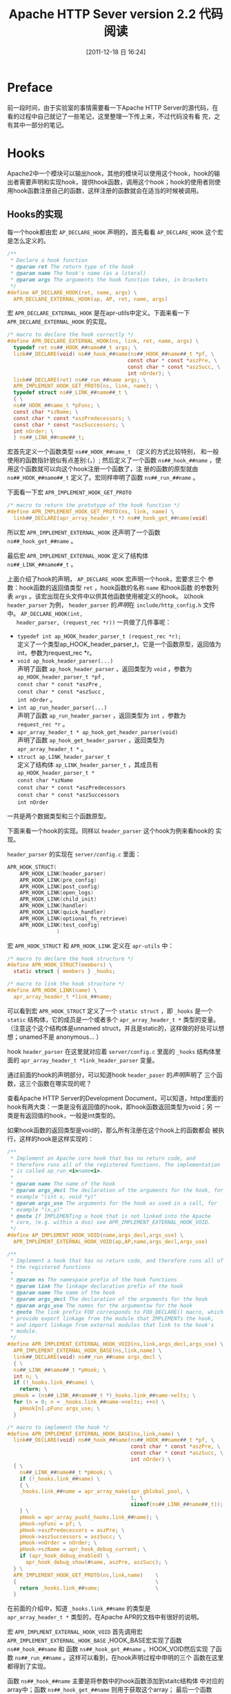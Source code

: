#+POSTID: 19
#+DATE: [2011-12-18 日 16:24]
#+OPTIONS: toc:t num:t todo:nil pri:nil tags:nil ^:nil TeX:nil
#+CATEGORY: opensource
#+TAGS: apache
#+DESCRIPTION:
#+LATEX_CLASS: cn-article
#+TITLE: Apache HTTP Sever version 2.2 代码阅读

* Preface
  前一段时间，由于实验室的事情需要看一下Apache HTTP Server的源代码，在
  看的过程中自己就记了一些笔记，这里整理一下传上来，不过代码没有看
  完，之有其中一部分的笔记。

* Hooks
  Apache2中一个模块可以输出hook，其他的模块可以使用这个hook，hook的输
  出者需要声明和实现hook，提供hook函数，调用这个hook；hook的使用者则使
  用hook函数注册自己的函数，这样注册的函数就会在适当的时候被调用。

** Hooks的实现
   每一个hook都由宏 =AP_DECLARE_HOOK= 声明的，首先看看 =AP_DECLARE_HOOK=
   这个宏是怎么定义的。
   #+srcname: AP_DECLARE_HOOK
   #+begin_src c
     /**
      * Declare a hook function
      * @param ret The return type of the hook
      * @param name The hook's name (as a literal)
      * @param args The arguments the hook function takes, in brackets
      */
     #define AP_DECLARE_HOOK(ret, name, args) \
       APR_DECLARE_EXTERNAL_HOOK(ap, AP, ret, name, args)
   #+end_src

   宏 =APR_DECLARE_EXTERNAL_HOOK= 是在apr-utils中定义。下面来看一下
   =APR_DECLARE_EXTERNAL_HOOK= 的实现。
   #+srcname: APR_DECLARE_EXTERNAL_HOOK
   #+begin_src c
     /* macro to declare the hook correctly */
     #define APR_DECLARE_EXTERNAL_HOOK(ns, link, ret, name, args) \
       typedef ret ns##_HOOK_##name##_t args; \
       link##_DECLARE(void) ns##_hook_##name(ns##_HOOK_##name##_t *pf, \
                                            const char * const *aszPre, \
                                            const char * const *aszSucc, \
                                            int nOrder); \
       link##_DECLARE(ret) ns##_run_##name args; \
       APR_IMPLEMENT_HOOK_GET_PROTO(ns, link, name); \
       typedef struct ns##_LINK_##name##_t \
       { \
       ns##_HOOK_##name_t *pFunc; \
       const char *szName; \
       const char * const *aszPredecessors; \
       const char * const *aszSuccessors; \
       int nOrder; \
       } ns##_LINK_##name##_t;
   #+end_src

   宏首先定义一个函数类型 =ns##_HOOK_##name_t= （定义的方式比较特别，
   和一般使用的函数指针貌似有点差别:(，）; 然后定义了一个函数
   =ns##_hook_##name= ，使用这个函数就可以向这个hook注册一个函数了，注
   册的函数的原型就由 =ns##_HOOK_##name##_t= 定义了。宏同样申明了函数
   =ns##_run_##name= 。

   下面看一下宏 =APR_IMPLEMENT_HOOK_GET_PROTO=
   #+srcname: APR_IMPLEMENT_HOOK_GET
   #+begin_src c
     /* macro to return the prototype of the hook function */
     #define APR_IMPLEMENT_HOOK_GET_PROTO(ns, link, name) \
       link##_DECLARE(apr_array_header_t *) ns##_hook_get_##name(void)
   #+end_src

   所以宏 =APR_IMPLEMENT_EXTERNAL_HOOK= 还声明了一个函数 \\
   =ns##_hook_get_##name= 。

   最后宏 =APR_IMPLEMENT_EXTERNAL_HOOK= 定义了结构体 \\
   =ns##_LINK_##name##_t= 。

   上面介绍了hook的声明， =AP_DECLARE_HOOK= 宏声明一个hook，宏要求三个
   参数：hook函数的返回值类型 =ret= ，hook函数的名称 =name= 和hook函数
   的参数列表 =args= 。该宏出现在头文件中以供其他函数使用被定义的hook。
   以hook =header_parser= 为例， =header_parser= 的[[(header_parser)][声明]]在
   =include/http_config.h= 文件中。 =AP_DECLARE_HOOK(int,
   header_parser, (request_rec *r))= 一共做了几件事呢：
   #+ <<header_parser>>
   - =typedef int ap_HOOK_header_parser_t (request_rec *r);= \\
     定义了一个类型ap_HOOK_header_parser_t，它是一个函数原型，返回值为
     int，参数为request_rec *r。
   - =void ap_hook_header_parser(...)= \\
     声明了函数 =ap_hook_header_parser= ，返回类型为 =void= ，参数为 \\
     =ap_HOOK_header_parser_t *pf= , \\
     =const char * const *aszPre= , \\
     =const char * const *aszSucc= , \\
     =int nOrder= 。
   - =int ap_run_header_parser(...)= \\
     声明了函数 =ap_run_header_parser= ，返回类型为 =int= ，参数为 \\
     =request_rec *r= 。
   - =apr_array_header_t * ap_hook_get_header_parser(void)= \\
     声明了函数 =ap_hook_get_header_parser= ，返回类型为 \\
     =apr_array_header_t *= 。
   - =struct ap_LINK_header_parser_t= \\
     定义了结构体 =ap_LINK_header_parser_t= ，其成员有 \\
     =ap_HOOK_header_parser_t *= \\
     =const char *szName= \\
     =const char * const *aszPredecessors= \\
     =const char * const *aszSuccessors= \\
     =int nOrder=
   一共是两个数据类型和三个函数原型。

   下面来看一个hook的实现。同样以 =header_parser= 这个hook为例来看hook的
   实现。

   =header_parser= 的实现在 =server/config.c= 里面：
   #+srcname: header_parser_implement
   #+begin_src c
     APR_HOOK_STRUCT(
         APR_HOOK_LINK(header_parser)
         APR_HOOK_LINK(pre_config)
         APR_HOOK_LINK(post_config)
         APR_HOOK_LINK(open_logs)
         APR_HOOK_LINK(child_init)
         APR_HOOK_LINK(handler)
         APR_HOOK_LINK(quick_handler)
         APR_HOOK_LINK(optional_fn_retrieve)
         APR_HOOK_LINK(test_config)
                     )
   #+end_src
   
   宏 =APR_HOOK_STRUCT= 和 =APR_HOOK_LINK= 定义在 =apr-utils= 中：
   #+srcname: APR_HOOK_STRUCT
   #+begin_src c
     /* macro to declare the hook structure */
     #define APR_HOOK_STRUCT(members) \
       static struct { members } _hooks;
     
     /* macro to link the hook structure */
     #define APR_HOOK_LINK(name) \
       apr_array_header_t *link_##name;
   #+end_src
   
   可以看到宏 =APR_HOOK_STRUCT= 定义了一个 =static struct= ，即
   =_hooks= 是一个 =static= 结构体，它的成员是一个或者多个
   =apr_array_header_t *= 类型的变量。（注意这个这个结构体是unnamed
   struct，并且是static的，这样做的好处可以想想；unamed不是
   anonymous... ）

   hook  =header_parser= 在这里就对应着 =server/config.c= 里面的
   =_hooks= 结构体里面的 =apr_array_header_t *link_header_parser= 变量。

   通过前面的hook的声明部分，可以知道hook =header_paser= 的[[header_parser][声明]]声明了
   三个函数，这三个函数在哪实现的呢？

   查看Apache HTTP Server的Development Document，可以知道，httpd里面的
   hook有两大类：一类是没有返回值的hook，即hook函数返回类型为void；另
   一类是有返回值的hook，一般是int类型的。

   如果hook函数的返回类型是void的，那么所有注册在这个hook上的函数都会
   被执行，这样的hook是这样实现的：
   #+srcname: AP_IMPLEMENT_HOOK_VOID
   #+begin_src c
     /**
      * Implement an Apache core hook that has no return code, and
      * therefore runs all of the registered functions. The implementation
      * is called ap_run_<i>name<i>.
      *
      * @param name The name of the hook
      * @param args_decl The declaration of the arguments for the hook, for
      * example "(int x, void *y)"
      * @param args_use The arguments for the hook as used in a call, for
      * example "(x,y)"
      * @note If IMPLEMENTing a hook that is not linked into the Apache
      * core, (e.g. within a dso) see APR_IMPLEMENT_EXTERNAL_HOOK_VOID.
      */
     #define AP_IMPLEMENT_HOOK_VOID(name,args_decl,args_use) \
       APR_IMPLEMENT_EXTERNAL_HOOK_VOID(ap,AP,name,args_decl,args_use)
   #+end_src
   #+srcname: APR_IMPLEMENT_EXTERNAL_HOOK_VOID
   #+begin_src c
     /**
      * Implement a hook that has no return code, and therefore runs all of
      * the registered functions
      *
      * @param ns The namespace prefix of the hook functions
      * @param link The linkage declaration prefix of the hook
      * @param name The name of the hook
      * @param args_decl The declaration of the arguments for the hook
      * @param args_use The names for the argumentsw for the hook
      * @note The link prefix FOO corresponds to FOO_DECLARE() macro, which
      * provide export linkage from the module that IMPLEMENTs the hook,
      * and import linkage from external modules that link to the hook's
      * module.
      */
     #define APR_IMPLEMENT_EXTERNAL_HOOK_VOID(ns,link,args_decl,args_use) \
       APR_IMPLEMENT_EXTERNAL_HOOK_BASE(ns,link,name) \
       link##_DECLARE(void) ns##_run_##name args_decl \
       { \
       ns##_LINK_##name##_t *pHook; \
       int n; \
       if (!_hooks.link_##name) \
         return; \
       pHook = (ns##_LINK_##name##_t *)_hooks.link_##name->elts; \
       for (n = 0; n < _hooks.link_##name->nelts; ++n) \
         pHook[n].pFunc args_use; \
       }
   #+end_src
   #+srcname: APR_IMPLEMENT_EXTERNAL_HOOK_BASE
   #+begin_src c
     /* macro to implement the hook */
     #define APR_IMPLEMENT_EXTERNAL_HOOK_BASE(ns,link,name) \
       link##_DECLARE(void) ns##_hook_##name(ns##_HOOK_##name##_t *pf, \
                                             const char * const *aszPre, \
                                             const char * const *aszSucc, \
                                             int nOrder) \
       { \
         ns##_LINK_##name##_t *pHook; \
         if (!_hooks.link_##name) \
         { \
         _hooks.link_##name = apr_array_make(apr_gblobal_pool, \
                                             1, \
                                             sizeof(ns##_LINK_##name##_t)); \
         } \
         pHook = apr_array_push(_hooks.link_##name); \
         pHook->pFunc = pf; \
         pHook->aszPredecessors = aszPre; \
         pHook->aszSuccessors = aszSucc; \
         pHook->nOrder = nOrder; \
         pHook->szName = apr_hook_debug_current; \
         if (apr_hook_debug_enabled) \
           apr_hook_debug_show(#name, aszPre, aszSucc); \
       } \
       APR_IMPLEMENT_HOOK_GET_PROTO(ns,link,name)    \
       {                                             \
         return _hooks.link_##name;                  \
       }
   #+end_src

   在前面的介绍中，知道 =_hooks.link_##name= 的类型是 \\
   =apr_array_header_t *= 类型的，在Apache APR的文档中有很好的说明。

   宏 =APR_IMPLMENT_EXTERNAL_HOOK_VOID= 首先调用宏 \\
   =APR_IMPLEMENT_EXTERNAL_HOOK_BASE= ,HOOK_BASE宏实现了函数 \\
   =ns##_hook_##name= 和 函数 =ns##_hook_get_##name= 。HOOK_VOID然后实现
   了函数 =ns##_run_##name= 。这样可以看到，在hook声明过程中申明的三个
   函数在这里都得到了实现。

   函数 =ns##_hook_##name= 主要是将参数中的hook函数添加到staitc结构体
   中对应的array中；函数 =ns##_hook_get_##name= 则用于获取这个array；
   最后一个函数 =ns##_run_##name= 则会运行所有这个array中所有的hook函
   数。

   另外一类hook则是有返回值的，这样的hook又可以分为两类，一类是所有注
   册的hook函数都被执行，另一类则是运行部分注册的hook函数，在循环执行
   所有注册的hook函数的过程中，第一个不返回 =DECLINE= 的hook函数终止这
   个循环并记录其返回值，后面的hook函数则不会被执行，然后将返回值返回
   给hook的调用者，这样的hook的实现由宏 =AP_IMPLEMENT_HOOK_RUN_FIRST=
   完成：
   #+srcname: AP_IMPLEMENT_HOOK_RUN_FIRST
   #+begin_src c
     /**
      * Implement a hook that runs until a function returns something other
      * than decline. If all functions return decline, the hook runner
      * returns decline. The implemention is called ap_run_<i>name</i>.
      *
      * @param ret The return type of the hook (and the hook runner)
      * @param name The name of the hook
      * @param args_decl The declaration of the arguments for the hook, for
      * example "(int x, void *y)"
      * @param args_use The arguments for the hook as used in a call for
      * example "(x,y)"
      * @param decline The "decline" return value
      * @return decline or an error.
      * @note If Implementing a hook that is not linked into the Apache
      * core (e.g. within a dso) see APR_IMPLEMENT_EXTERNAL_HOOK_RUN_FIRST.
      */
     #define AP_IMPLEMENT_HOOK_RUN_FIRST(ret,name,args_decl,args_use,decline) \
       APR_IMPLEMENT_EXTERNAL_HOOK_RUN_FIRST(ap,AP,ret,name,args_decl, \
                                             args_use,decline)
   #+end_src
   #+srcname: APR_IMPLEMENT_EXTERNAL_HOOK_RUN_FIRST
   #+begin_src c
     /**
      * Implement a hook that runs until the first function returns
      * something other than the value of decline
      * @param ns The namespace prefix of the hook functions
      * @param link The linkage declaration prefix of the hook
      * @param name The name of the hook
      * @param ret Type to return
      * @param args_decl The declaration of the argument for the hook
      * @param args_use The name for the arguments for the hook
      * @param decline Decline value
      * @note The link prefix FOO corresponds to FOO_DECLARE() macros,
      * which provide export linkage from the module that IMPLEMNTs the
      * hook, and import linkage from external modules that link to the
      * hook's module.
      */
     #define APR_IMPLEMENT_EXTERNAL_HOOK_RUN_FIRST(ns,link,ret,name, \
                                                   args_decl, args_use, \
                                                   decline) \
       APR_IMPLEMENT_EXTERNAL_HOOK_BASE(ns,link,name) \
       link##DECLARE(ret) ns##_run_##name args_decl \
       { \
       ns##_LINK_##name##_t *pHook; \
       int n; \
       ret rv; \
       \
       if (!_hooks.link_##name) \
         return decline; \
       \
       pHook = (ns##_LINK_##name##_t *)_hooks.link_##name->elts; \
       for (n = 0; n < _hooks.link_##name->nelts; ++n) \
       { \
       rv = pHook[n].pFunc args_use; \
       if (rv != decline) \
         return rv; \
       } \
       return decline; \
       }
   #+end_src

   可以看到， =AP_IMPLEMNET_HOOK_RUN_FIRST= 宏的区别只是实现的函数
   =ns##_run_##name= 不同：在循环执行所有注册hook函数的过程中，当遇到
   第一个返回值不为decline的hook函数后，循环就终止了，后面的hook函数就
   不会被执行了；其余的函数的实现则和void类型hook是一样的。

   有返回值的Hook的另外一种是所有注册的hook函数都会被执行，直到遇到错
   误或者全部执行完了。这类hook的实现是由宏 \\
   =AP_IMPLEMENT_HOOK_RUN_ALL= 完成的：
   #+srcname: AP_IMPLEMENT_HOOK_RUN_ALL
   #+begin_src c
     /**
      * Implement an Apache core hook that runs until one of the functions
      * returns something other than ok or decline. The return valie is
      * then returned from the hook runner. If the hooks run to completion,
      * then ok is returned. Note that if no hooks runs it would probably
      * be more correct to return decline, but this currently does not do
      * so. The implemention is called ap_run_<i>name</i>.
      *
      * @param ret The return type of the hook (and the hook runner)
      * @param name The name of the hook
      * @param args_decl The declaration of the arguments for the hook, for
      * example "(int x, void *y)"
      * @param ok The "ok" return value
      * @param decline The "decline" return value
      * @return ok, decline, or an error
      * @note If IMPLEMENTing a hook that is not linked into the Apache
      * core, (e.g. within a dso) see APR_IMPLEMENT_EXTERNAL_HOOK_RUN_ALL.
      */
     #define AP_IMPLEMENT_HOOK_RUN_ALL(ret,name,args_decl,args_use, \
                                       ok,decline) \
       APR_IMPLEMENT_EXTERNAL_HOOK_RUN_ALL(ap,AP,ret,name,args_decl, \
                                           args_use,ok,decline)
   #+end_src
   #+srcname: APR_IMPLEMENT_EXTERNAL_HOOK_RUN_ALL
   #+begin_src c
     /** FIXME: note that this returns ok when noting is run. I suspect it
      * should really return decline, but that breaks Apache currently - Ben
      */
     /**
      * Implement a hook that runs until one of the functions returns
      * something other than OK or DECLINE
      * @param ns The namespace prefix of the hook functions
      * @param link The linkage declaration prefix of the hook
      * @param ret Type to return
      * @param name The name of the hook
      * @param args_decl The declaration of the arguments for the hook
      * @param args_use The names for the arguments for the hook
      * @param ok Success value
      * @param decline Decline value
      * @note The link prefix FOO corresponds to FOO_DECLARE() macros,
      * which provide export linkage from the module that IMPLEMENTs the
      * hook, and import linkage from external modules that lik to the
      * hook's module.
      */
     #define APR_IMPLEMNET_EXTERNAL_HOOK_RUN_ALL(ns,link,ret,name, \
                                                 args_decl,args_use, \
                                                 ok,decline) \
       APR_IMPLEMNET_EXTERNAL_HOOK_BASE(ns,link,name) \
       link##_DECLARE(ret) ns##_run_##name args_decl \
       { \
       ns##_LINK_##name##_t *pHook; \
       int n; \
       ret rv; \
       \
       if (!_hooks.link_##name) \
         return ok; \
       \
       pHook = (ns##_LINK_##name##_t *)_hooks.link_##name->elts; \
       for (n = 0; n < _hooks.link_##name->nelts; ++n) \
       { \
       rv = pHook[n].pFunc args_use; \
       if (rv != ok && rv != decline) \
         return rv; \
       } \
       return ok; \
       }
   #+end_src

   宏 =APR_IMPLEMENT_EXTERNAL_HOOK_RUN_ALL= 和宏 \\
   =APR_IMPLEMENT_EXTERNAL_HOOK_RUN_FIRST= 很相似，都需要检查注册函数
   执行的返回值，只不过前者是在错误情况（返回值既不为ok也不是decline）
   下终止循环，而后者是在非decline情况下就终止了循环；注意，前者这里有
   一个FIXME标注，在没有hook函数被执行的情况下，前者仍然是返回ok的，这
   和后者的返回decline是不同的。

** Optional Hook
   Apache2中除了有Hook之外，还有一类Optional hook，还没有仔细研究。

** Apache2中的hook
   1. access_checker
      #+srcname: access_checker
      #+begin_src c
        /* file: include/http_request.c 331 */
        /**
         * This hook is used to apply additional access control to this
         * resource. It runs *before* a user is authenticated, so this hook is
         * really to apply additional restrictions independent of a user. It
         * also runs independent of 'Require' directive usage.
         *
         * @param r The current request
         * @param OK, DECLINE, or HTTP_...
         */
        AP_DECLARE_HOOK(int, access_checker, (request_rec *r))
      #+end_src
      #+begin_src c
        /* file: server/request.c 76 */
        AP_IMPLEMENT_HOOK_RUN_ALL(int,access_checker,
                                  (request_rec *r),
                                  (r),
                                  DECLINE)
      #+end_src
   2. auth_checker
      #+srcname: auth_checker
      #+begin_src c
        /* file: include/http_request.h 344 */
        /**
         * This hook is used to check to see if the resource beging requested
         * is available for the authenticated user (r->user and
         * r->ap_auth_type). It runs after the access_checker and
         * check_user_id hooks. Note that it will *only* be called if Apache
         * determines that access control has been applied to this resource
         * (though a 'Require' directive).
         *
         * @param r The current request
         * @return OK, DECLINE, or HTTP_...
         */
        AP_DECLARE_HOOK(int, auth_checker, (request_rec *r))
      #+end_src
      #+begin_src c
        /* file: server/request.c 78 */
        AP_IMPLEMENT_HOOK_RUN_FIRST(int,auth_checker,
                                    (request_rec *r),
                                    (r),
                                    DECLINE)      
      #+end_src
   3. check_user_id
      #+srcname: check_user_id
      #+begin_src c
        /* file: include/http_request.h 300 */
        /**
         * This hook is used to analyse the request headers, authenticate the
         * user, and set the user information in the request record (r->user
         * and r->ap_auth_type). This hook is only run when Apache determines
         * that authentication/authorization is required for this resource (as
         * determined by the 'Require' directive). It runs after the
         * access_checker hook, and before the auth_checker hook.
         *
         * @param r The current request
         * @return OK, DECLINE, or HTTP_...
         */
        AP_DECLARE_HOOK(int,check_user_id, (request_rec *r))
      #+end_src
      #+begin_src c
        /* file: server/request.c 70 */
        AP_IMPLEMENT_HOOK_RUN_FIRST(int,check_user_id,
                                    (request_rec *r),
                                    (r),
                                    DECLINE)    
      #+end_src
   4. child_init
      #+srcname: child_init
      #+begin_src c
        /* file: include/http_config.h 1022 */
        /**
         * Run the child_init functions for each module
         * @param pchild The child pool
         * @param s The list of server_recs in this server
         */
        AP_DECLARE_HOOK(void, child_init, (apr_pool_t *pchild, server_rec *s))
      #+end_src
      #+begin_src c
        /* file: server/config.c 153 */
        AP_IMPLEMENT_HOOK_VOID(child_init,
                               (apr_pool_t *pchild, server_rec *s),
                               (pchild, s))
      #+end_src
   5. create_connection
      #+srcname: create_connection
      #+begin_src c
        /* file: include/http_connection.h 94 */
        /**
         * create_connection is a RUN_FIRST hook which allows modules to
         * create connections. In general, you should not install filters with
         * the create_connection hook. If you require vhost configuration
         * information to make filter installation decisions, you must use the
         * pre_connection or install_network_transport hook. This hook should
         * close the connection if it encounters a fatal error condition.
         *
         * @param p The pool from which to allocate the connection record
         * @param server The server record to create the connection too.
         * @param csd The socket that has been accepted
         * @param conn_id A unique identifier for this connection. The ID only
         * needs to be unique at that time, not forever.
         * @param sbh A handle to scoreboard information for this connection.
         * @param alloc The bucket allocator to use for all bucket/bridge
         * creations
         * @return An allocated connection record or NULL
         */
        AP_DECLARE_HOOK(conn_rec *, create_connection,
                        (apr_pool_t *p, server_rec *server, apr_socket_t *csd,
                         long conn_id, void *sbh, apr_bucket_alloc_t *alloc))
      #+end_src
      #+begin_src c
        /* file: server/connection.c 40 */
        AP_IMPLEMENT_HOOK_RUN_FIRST(conn_rec *,create_connection,
                                    (apr_pool_t *p, server_rec *server, apr_socket_t *csd, long conn_id, void *sbh, apr_bucket_alloc_t *alloc),
                                    (p, server, csd, conn_id, sbh, alloc),
                                    NULL)
      #+end_src
   6. create_request
      #+srcname: create_request
      #+begin_src c
        /* file: include/http_request.h 261 */
        /**
         * Gives modules a chance to create their request_config entry when
         * the request is created.
         * @param r The current request
         * @ingroup hooks
         */
        AP_DECLARE_HOOK(int, create_request, (request_rec *r))
      #+end_src
      #+begin_src c
        /* file: server/request.c 81 */
        AP_IMPLEMENT_HOOK_RUN_ALL(int, create_request,
                                  (request_rec *r),
                                  (r),
                                  OK, DECLINE)
      #+end_src
   7. default_port
      #+srcname: default_port
      #+begin_src c
        /* file: include/http_protocol.h */
        /**
         * Return the default port from the current request
         * @param r The current request
         * @return The current port
         */
        AP_DECLARE_HOOK(apr_port_t, default_port, (const request_rec *r))
      #+end_src
      #+begin_src c
        /* file: server/protocol.c */
        AP_IMPLEMENT_HOOK_RUN_FIRST(unsigned short,default_port,
                                    (const request_rec *r),
                                    (r),
                                    0)
      #+end_src
   8. error_log
      #+srcname: error_log
      #+begin_src c
        /* file: include/http_log.h 350 */
        /**
         * hook method to log error messages
         * @ingroup hooks
         * @param file The file in which this function is called
         * @param line The line number on which the function is called
         * @param level The level of the this error message
         * @param status The status code from the previous command
         * @param s The server which we are logging for
         * @param r The request which we are logging for
         * @param pool Memeory pool to allocate from
         * @param errstr Message to log
         */
        AP_DECLARE_HOOK(void, error_log, (const char *file, int line,
                                          int level, apr_status_t status,
                                          const server_rec *s,
                                          const request_rec *r,
                                          apr_pool_t *pool,
                                          const char *errstr))
      #+end_src
      #+begin_src c
        /* file: server/log.c 1116 */
        AP_IMPLEMENT_HOOK_VOID(error_log,
                               (const char *file, int line, int level,
                                apr_status_t status, const server_rec *s,
                                const request_rec *r, apr_pool_t *pool,
                                const char *errstr), (file, line, level,
                                                      status, s, r, pool,
                                                      errstr))
      #+end_src
   9. fatal_exception
      #+srcname: fatal_exception
      #+begin_src c
        /* file: include/ap_mpm.h 183 */
        AP_DECALRE_HOOK(int, fatal_exception, (ap_exception_info_t *ei))
      #+end_src
      #+begin_src c
        /* file: server/mpm_common.c 67 */
        AP_IMPLEMENT_HOOK_RUN_ALL(int, fatal_exception,
                                  (ap_exception_info_t *ei), (ei),
                                  OK, DECLINE)
      #+end_src
   10. fixups
       #+srcname: fixups
       #+begin_src c
         /* file: include/http_request.h 309 */
         /**
          * Allows modules to perform module-sepcific fixing of header
          * fields. This is invoked just before any content-handler
          * @param r The current request
          * @return OK, DECLINE, or HTTP_...
          */
         AP_DECLARE_HOOK(int, fixups, (request_rec *r))
       #+end_src
       #+begin_src c
         /* file: server/request.c 72 */
         AP_IMPLEMENT_HOOK_RUN_ALL(int,fixups,
                                   (request_rec *r), (r),
                                   OK, DECLINE)
       #+end_src
   11. get_mgmt_items
       #+srcname: get_mgmt_items
       #+begin_src c
         /* file: include/http_core.h 685 */
         /**
          * This hook provides a way for modules to provide mterics/statics
          * about their operational status.
          *
          * @param p A pool to use to create entries in the hash table
          * @param val The name of the paramter(s) that is wanted. This is
          * tree-structured would be in the form ('*' is all the tree,
          * 'module.*' all of the module, 'module.foo.*', or 'module.foo.bar')
          * @param ht The hash table to store the result. Keys are item names,
          * and the value point to ap_mgmt_item_t strutures.
          * @ingroup hooks
          */
         AP_DECLARE_HOOK(int, get_mgmt_items,
                         (apr_pool_t *p, const char *val, apr_hash_t *ht))
       #+end_src
       #+begin_src c
         /* file: server/core.c 76 */
         AP_IMPLEMENT_HOOK_RUN_ALL(int, get_mgmt_items,
                                   (apr_pool_t *p, const char *val, apr_hash_t *ht),
                                   (p, val, ht),
                                   OK, DECLINE)
       #+end_src
   12. get_suexec_identity
       #+srcname: get_suexec_identity
       #+begin_src c
         /* file: os/unix/unixd.h */
         AP_DECLARE_HOOK(ap_unix_identity_t *, get_suexec_identiy, (const request_rec *r))
       #+end_src
       #+begin_src c
         /* file: os/unix/unixd.c 344 */
         AP_IMPLEMENT_HOOK_RUN_FIRST(ap_unix_identity_t *, get_suexec_identity,
                                     (const request_rec *r), (r),
                                     NULL)
       #+end_src
   13. handler
       #+srcname: handler
       #+begin_src c
         /* file: include/http_config.h 1029 */
         /**
          * Run the handler function for each module
          * @param r The request_rec
          * @remark non-wildcard handlers should HOOK_MIDDLE, wildcard HOOK_LAST
          */
         AP_DECLARE_HOOK(int, handler, (request_rec *r))
       #+end_src
       #+begin_src c
         /* file: server/config.c 157 */
         AP_IMPLEMENT_HOOK_RUN_FIRST(int, handler, (request_rec *r),
                                     (r), DECLINE)
       #+end_src
   14. header_parser
       #+ <<src:header_parser>>
       #+srcname: header_parser
       #+begin_src c -n -r
         /* file: include/http_config.h 975 */
         /**     (ref:header_parser)
          * Run the header parser functions for each module
          * @param r The current request
          * @return OK or DECLINED
          */
         AP_DECLARE_HOOK(int, header_parser, (request_rec *r))
       #+end_src
       #+begin_src c
         /* file: server/config.c 79 */
         AP_IMPLEMENT_RUN_ALL(int, header_parser,
                              (request_rec *r),
                              (r),
                              OK, DECLINE)
       #+end_src
   15. http_scheme
       #+srcname: http_scheme
       #+begin_src c
         /* file: include/http_protocol.h 592 */
         /**
          * This hook allows modules to retrieve the http scheme for a
          * request. This allows Apache modules to easily extend the schemes
          * that Apache understands
          * @param r The current request
          * @return The http scheme from the request
          */
         AP_DECLARE_HOOK(const char *, http_scheme, (const request_rec *r))
       #+end_src
       #+begin_src c
         /* file: server/protocol.c 1698 */
         AP_IMPLEMENT_HOOK_RUN_FIRST(const char *, http_scheme,
                                     (const request_rec *r),
                                     (r),
                                     NULL)
       #+end_src
   16. insert_error_filter
       #+srcname: insert_error_filter
       #+begin_src c
         /* file: include/http_protocol.h 45 */
         /**
          * This hook allows modules to insert filters for the current error
          * response
          * @param r The current request
          * @ingroup hooks
          */
         AP_DECLARE_HOOK(void, insert_error_filter, (request_rec *r))
       #+end_src
       #+begin_src c
         /* file: modules/http/http_protocol.c 148 */
         AP_IMPLEMENT_HOOK_VOID(insert_error_filter, (request_rec *r), (r))
       #+end_src
   17. insert_filter
       #+srcname: insert_filter
       #+begin_src c
         /* file: include/http_request.h 351 */
         /**
          * This hook allows modules to insert filters for the current request
          * @param r The current request
          */
         AP_DECLARE_HOOK(void, insert_filter, (request_rec *r))
       #+end_src
       #+begin_src c
         /* file: server/request.c 80 */
         AP_IMPLEMENT_HOOK_VOID(insert_filter, (request_rec *r), (r))
       #+end_src
   18. log_transaction
       #+srcname: log_transaction
       #+begin_src c
         /* file: include/http_protocol.h 584 */
         /**
          * This hook allows modules to preform any module-specific logging
          * activities over and above the normal server things.
          * @param r The current request
          * @return OK, DECLINE, or HTTP_...
          */
         AP_DECLARE_HOOK(int, log_transaction, (request_rec *r))
       #+end_src
       #+begin_src c
         /* file: server/protocol.c 1696 */
         AP_IMPLEMENT_HOOK_RUN_ALL(int,log_transaction,
                                   (request_rec *r), (r),
                                   OK, DECLINE)
       #+end_src
   19. map_to_storage
       #+srcname: map_to_storage
       #+begin_src c
         /* file: include/http_request.h 286 */
         /**
          * This hook allow modules to set the per_dir_config based on their
          * own context (such as "<proxy>" sections) and the responds to
          * contextless requests such as TRACE that need no security or
          * filesystem mapping.
          * @param r The current request
          * @return DONE or (HTTP_) if this contextless request was just
          * fulfilled (such as TRACE), OK if this is not a file, or DECLINE  if
          * this is a file.
          * The core map_to_strorage (HOOK_RUN_REALLY_FIRST) will
          * directory_walk and file_walk the r->filename.
          */
         AP_DECLARE_HOOK(int, map_to_strorage, (request_rec *r))
       #+end_src
       #+begin_src c
         /* file: server/request.c 68 */
         AP_IMPLEMENT_HOOK_RUN_FIRST(int,map_to_storage,
                                     (request_rec *r), (r),
                                     DECLINE)
       #+end_src
   20. monitor
       #+srcname: monitor
       #+begin_src c
         /* file: include/mpm_common.h 379 */
         AP_DECLARE_HOOK(int, monitor, (apr_pool_t *p))     
       #+end_src
       #+begin_src c
         /* file: server/mpm_common.c 74 */
         AP_IMPLEMENT_HOOK_RUN_ALL(int, monitor,
                                   (apr_pool_t *p),
                                   (p),
                                   OK, DECLINE)
       #+end_src
   21. open_logs
       #+srcname: open_logs
       #+begin_src c
         /* file: include/http_config.h 1014 */
         /**
          * Run the open_logs function for each module
          * @param pconf The config pool
          * @param plog The logging streams pool
          * @param ptemp The temporary pool
          * @param s The list of server_recs
          * @return OK or DECLINED on success anything else is a error
          */
         AP_DECLARE_HOOK(int, open_logs, (apr_pool_t *pconf, apr_pool_t *plog,
                                          apr_pool_t *ptemp, server_rec *s))
       #+end_src
       #+begin_src c
         /* file: server/config.c 148 */
         AP_IMPLEMENT_HOOK_RUN_ALL(int, open_logs,
                                   (apr_pool_t *pconf, apr_pool_t *plog,
                                    apr_pool_t *ptemp, server_rec *s),
                                   (pconf, plog, ptemp, s),
                                   OK, DECLINE)
       #+end_src
   22. optional_fn_retrieve
       #+srcname: optional_fn_retrieve
       #+begin_src c
         /* file: include/http_config.h 1049 */
         /**
          * Retrieve the optional functions for each module.
          * This is run immediately before the server starts. Optional
          * functions should be registered during the hook registration phase.
          */
         AP_DECLARE_HOOK(void, optional_fn_retrieve, (void))
       #+end_src
       #+begin_src c
         /* file: server/config.c 163 */
         AP_IMPLEMENT_HOOK_VOID(optional_fn_retrieve, (void), ())
       #+end_src
   23. post_config
       #+srcname: post_config
       #+begin_src c
         /* file: include/http_config.h 1003 */
         /**
          * Run the post_config function for each module
          * @param pconf The config pool
          * @param plog The logging streams pool
          * @param ptemp The temporary pool
          * @param s The list of server_recs
          * @return OK or DECLINED on success anything else is a error
          */
         AP_DECLARE_HOOK(int, post_config, (apr_pool_t *pconf, apr_pool_t *plog
                                            apr_pool_t *ptemp, server_rec *s))
       #+end_src
       #+begin_src c
         /* file: server/config.c 91 */
         AP_IMPLEMENT_HOOK_RUN_ALL(int, post_config,
                                   (apr_pool_t *pconf, apr_pool_t *plog,
                                    apr_pool_t *ptemp, server_rec *s),
                                   (pconf, plog, ptemp, s),
                                   OK, DECLINE)
       #+end_src
   24. post_read_request
       #+srcname: post_read_request
       #+begin_src c
         /* file: include/http_protocol.h 576 */
         /**
          * post_read_request --- run right after read_request or
          * internal_redirect and not run during any subrequests.
          */
         /**
          * This hook allows modules to affect the request immediately after
          * the request has been read, and before any other phases have been
          * processes. This allows modules to make decisions based upon the
          * input header fields
          * @param r The current request
          * @return OK or DECLINE
          */
         AP_DECLARE_HOOK(int, post_read_request, (request_rec *r))
       #+end_src
       #+begin_src c
         /* file: server/protocol.c 1694 */
         AP_IMPLEMENT_HOOK_RUN_ALL(int, post_read_request,
                                   (request_rec *r), (r),
                                   OK, DECLINE)
       #+end_src
   25. pre_config
       #+srcname: pre_config
       #+begin_src c
         /* file: include/http_config.h 984 */
         /**
          * Run the pre_config function for each module
          * @param pconf The config pool
          * @param plog The logging streams pool
          * @param ptemp The temporary pool
          * @return OK or DECLINED on success anything else is a error
          */
         AP_DECLARE_HOOK(int, pre_config, (apr_pool_t *pconf, apr_pool_t *plog,
                                           apr_pool_t *temp))
       #+end_src
       #+begin_src c
         /* file: server/config.c 82 */
         AP_IMPLEMENT_HOOK_RUN_ALL(int, pre_config,
                                   (apr_pool_t *pconf, apr_pool_t *plog,
                                    apr_pool_t *ptemp),
                                   (pconf, plog, ptemp),
                                   OK, DECLINE)
       #+end_src
   26. pre_connection
       #+srcname: pre_connection
       #+begin_src c
         /* file: include/http_connection.h 108 */
         /**
          * This hook gives protocol modules an opportunity to set everything
          * up before calling the protocol handler. All pre_connection hooks
          * are run until one returns something other than ok or decline
          *
          * @param c The connection on which the request has been received.
          * @param csd The mechanism on which this connection is to be
          * read. Most times this will be a socket, but it is up to the module
          * that accepts the request to determine the exact type.
          * @return OK or DECLINE
          */
         AP_DECLARE_HOOK(int, pre_connection, (conn_rec *C, void *csd))
       #+end_src
       #+begin_src c
         /* file: server/connection.c 44 */
         AP_IMPLEMENT_HOOK_RUN_ALL(int, pre_connection,
                                   (conn_rec *c, void *csd),
                                   (c, csd),
                                   OK, DECLINE)
       #+end_src
   27. pre_mpm
       #+srcname: pre_mpm
       #+begin_src c
         /* file: include/scoreboard.h 212 */
         /**
          * Hook for post scoreboard createion, pre mpm.
          * @param p Apache pool to allocate from
          * @param sb_type
          * @return OK or DECLINE on success; anything else is a error
          */
         AP_DECLARE_HOOK(int, pre_mpm, (apr_pool_t *p, ap_scoreboard_e sb_type))
       #+end_src
       #+begin_src c
         /* file: server/scoreboard.c 60 */
         AP_IMPLEMENT_HOOK_RUN_ALL(int, pre_mpm,
                                   (apr_pool_t *p, ap_scoreboard_e sb_type),
                                   (p, sb_type),
                                   OK, DECLINE)
       #+end_src
   28. process_connection
       #+srcname: process_connection
       #+begin_src c
         /* file: include/http_connection.h 118 */
         /**
          * This hook implements different protocols. After a connection has
          * been established, the protocol module must read and serve the
          * request. This function does that for each protocol module. Ths
          * first protocol module to handle the request is the last module run.
          *
          * @param c The connection on which the request has been received.
          * @return OK or DECLINE
          */
         AP_DECLARE_HOOK(int, process_connection, (conn_rec *c))
       #+end_src
       #+begin_src c
         /* file: server/connection.c 43 */
         AP_IMPLEMENT_HOOK_RUN_FIRST(int, process_connection,
                                     (conn_rec *c), (c),
                                     DECLINE)
       #+end_src
   29. quick_handler
       #+srcname: quick_hanlder
       #+begin_src c
         /* file: include/http_config.h 1042 */
         /**
          * Run the quick handler functions for each module. The quick_handler
          * is run before any other requests hooks are called (location_walk,
          * directory_walk, access checking, et. al.). This hook was added to
          * provide a quick way to server content from a URI keyed cache.
          *
          * @param r The request_rec
          * @param lookup_uri Controls whether the caller actually wants
          * content of not. look up is set when the quick_handler is called out
          * of ap_sub_req_lookup_uri()
          */
         AP_DECLARE_HOOK(int, quick_handler, (request_rec *r, int lookup_uri))
       #+end_src
       #+begin_src c
         /* file: server/config.c 160 */
         AP_IMPLEMENT_HOOK_RUN_FIRST(int, quick_handler,
                                     (request_rec *r, int lookup),
                                     (r, lookup),
                                     DECLINE)
       #+end_src
   30. test_config
       #+srcname: test_config
       #+begin_src c
         /* file: include/http_config.h 993 */
         /**
          * Run the test_config function for each module; this hook is run
          * only if the server was invoked to test the configuration syntax.
          * @param pconf The config pool
          * @param s The list of server_recs
          */
         AP_DECLARE_HOOK(void, test_config, (apr_pool_t *pconf, server_rec *s))
       #+end_src
       #+begin_src c
         /* file: server/config.c 87 */
         AP_IMPLEMENT_HOOK_VOID(test_config,
                                (apr_pool_t pconf, server_rec *s),
                                (pconf, s))
       #+end_src
   31. translate_name
       #+srcname: translate_name
       #+begin_src c
         /* file: include/http_request.h 271 */
         /**
          * This hook allows modules an opportunity to translate the URI into
          * an actual filename. If no modules do anything special, the server's
          * default rules will be followed.
          * @param r The current request
          * @return OK, DECLINE, or HTTP_...
          */
         AP_DECLARE_HOOK(int, translate_name, (request_rec *r))
       #+end_src
       #+begin_src c
         /* file: server/request.c 66 */
         AP_IMPLEMENT_HOOK_RUN_FIRST(int, transalte_name,
                                     (request_rec *r),
                                     (r), DECLINE)
       #+end_src
   32. type_checker
       #+begin_center
       #+srcname: type_checker
       #+begin_src c
         /* file: include/http_request.h 319 */
         /**
          * This routine is called to determine and/or set the various document
          * type information bits, link Content-type (via r->content_type),
          * language, et cetera.
          * @param r The current request
          * @return OK, DECLINE, or HTTP_...
          */
         AP_DECLARE_HOOK(int, type_checker)
       #+end_src
       #+begin_src c
         /* file: server/request.c 74 */
         AP_IMPLEMENT_HOOK_RUN_FIRST(int, type_checker,
                                     (request_rec *r),
                                     (r),
                                     DECLINE)
       #+end_src
       #+end_center
   够多吧。。

* Filters
  Filters是Apache2中的另一个特点，在一般http server中，请求从客户端发
  送，server接受后直接交给http server处理，http处理后的结果则直接通过
  网络返回给客户端；但在Apache2中，从客户端发送来的请求，可以被Apache2
  中的模块处理后，再交于http模块处理请求，http模块处理后返回的结果也不
  是直接返回给客户端，其他的模块可以先处理http模块的返回结果后，再传给
  客户端，这就是Apache2中的filters。

  模块可以创作input_filter或者output_filter，http请求在被结果后，请求
  首先被这些input_filter处理，一层层的input_filter处理完成后，在由http
  模块来处理http请求，http模块的处理结果则首先被output_filter处理，所
  有的output_filter处理完成后，最后通过网络发送出去。

  filters的设计使得某些功能相当容易实现，比如加解密操作，压缩与解压缩
  操作等等。

** filter的使用
   在模块中，filters需要注册:
   #+srcname: ap_register_output_filter
   #+begin_src c
     /**
      * This function is used to register an output filter with the
      * system. After this registration is performed, then a filter may be
      * added into the filter chian by using ap_add_output_filter() and
      * simply specifying the name. It may also be used as a provider under
      * mod_filter. This is (equivalent to)
      * ap_register_output_filter_protocol with proto_flag=0, and is
      * retained for back-compatibility with 2.0 modules.
      *
      * @param name The name to attach to the filter function
      * @param filter_func The filter function to name
      * @param filter_init The function to call before the filter handlers
      * are invoked
      * @param ftype The type of filter function, either ::AP_FTYPE_CONTENT
      * or ::AP_FTYPE_CONNECTION
      */
     AP_DECLARE(ap_filter_rec_t *) ap_register_output_filter(const char *name,
                                                             ap_out_filter_func filter_func,
                                                             ap_init_filter_func filter_init,
                                                             ap_filter_type ftype);
   #+end_src
   #+srcname: ap_register_input_filter
   #+begin_src c
     /**
      * This function is used to register an input filter with the
      * system. After this registration is performed, then a filter may be
      * added into the filter chain by using ap_add_input_filter() and
      * simply specifying the name.
      *
      * @param name The name to attach to the filter function
      * @param filter_func The function to call before the filter handlers
      * are invoked
      * @param ftype The type of filter function, either ::AP_FTYPE_CONTENT
      * or ::AP_FTYPE_CONNECTION
      */
     AP_DECLARE(ap_filter_rec_t *r) ap_register_input_filter(const char *name,
                                                             ap_in_filter_func filter_func,
                                                             ap_init_filter_func filter_init,
                                                             ap_filter_type ftype);
   #+end_src

   在filter被注册后，就可以将filter加入到filter chain之中了，加入的方
   法有有很多。下面两个函数可以将filter添加到filter chain：
   #+srcname: ap_add_output_filter
   #+begin_src c
     /*
      * Add a filter to the current request. Filters are added in a FIFO
      * manner. The first filter added will be the first filter called.
      * @param name The name of the filter to add
      * @param ctx Context data to set in the filter
      * @param r The request to add this filter for (or NULL if it isn't
      * associated with a request)
      * @param c The connection to add this filter for
      */
     AP_DECLARE(ap_filter_t *) ap_add_output_filter(const char *name,
                                                    void *ctx,
                                                    request_rec *r,
                                                    conn_rec *c);
   #+end_src
   #+srcname: ap_add_input_filter
   #+begin_src c
     /*
      * Adds a named filter into the filter chain on the specified request record.
      * The filter will be installed with the specified context pointer.
      *
      * Filters added in this way will be always be placed at the end of
      * the filters that have the same type (thus, the filters have the
      * same order as the calls to ap_add_filter). If the current filter
      * chain contains filters from another request, than this filter will
      * be added before those other filters.
      *
      * To re-iterate that last comment. This function is building a FIFO
      * list of filters. Take note of that when adding you filter to the chain.
      *
      * @param name The name of the filter to add
      * @param ctx Context data to provide to the filter
      * @param r The request to add this filter for (or NULL if it isn't
      * associated with a request)
      * @param c The connection to added the filter for
      */
     AP_DECLARE(ap_filter_t *) ap_add_input_filter(const char *name,
                                                   void *ctx,
                                                   request_rec *r,
                                                   conn_rec *c);
   #+end_src

   一种方法是首先使用hook insert_filter，向这个hook注册一个hook函数，在函
   数里决定是否添加filter到filter chain。

   源代码modules/experimental/里面有两个最简单的filter示例：
   mod_case_filter和mode_case_filter_in，这两个filter的功能就是把输出
   或者输入全部大写化，一个简单的 =toupper= 操作。

* 请求的处理
  这里以hook执行的顺序来解释http请求在Apache2中处理的过程。在accept到
  一个连接后，首先执行的hook是 =create_connection= :
  #+begin_src c
    /*
     * We now have a connection, so set it up with the appropriate socket
     * options, file descriptors, and read/write buffer.
     */
    current_connection = ap_run_create_connection(ptrans, ap_server_conf, csd, my_child_num, sbh, bucket_alloc);
  #+end_src

  然后是 =pre_connection= ，在函数 =ap_process_connection= 中被调用：
  #+begin_src c
    rc = ap_run_pre_connection(c, csd);
  #+end_src

  再是 =process_connection= ，同样是在函数 =ap_process_connection= 中
  被调用的：
  #+begin_src c
    ap_run_process_connection(c);
  #+end_src

  这些hook运行完了，处理就处理完了。

  下面看有那些模块都向这些hook注册了hook函数的呢？

** create_connection的注册者
   =create_connection= 是一个RUN_FIRST类型的hook，为什么呢？因为在
   server/connection.c里面的 =create_connection= 的实现是这样的:
   #+begin_src c
     AP_IMPLEMENT_HOOK_RUN_FIRST(conn_rec *, create_connection,
                                 (apr_pool_t *p,
                                  server_rec *server,
                                  apr_socket_t *csd,
                                  long conn_id,
                                  void *sbh,
                                  apr_bucket_alloc_t *alloc),
                                 (p, server, csd, conn_id, sbh, alloc),
                                 NULL)
   #+end_src
   这最后一个参数是NULL，代表什么意思呢，在前面的hook实现中已经知道了，
   最后一个参数是 =decline= 的值，这就说明如果 =create_connect= 的注册
   函数如果返回NULL就是返回了decline了，这样下一个hook将继续执行，如果
   返回的是非NULL，后面的hook就不会被执行的，将直接返回这个值给
   =create_connection= 的调用者。

   下面看看都有谁注册了宏 =create_connection= 呢？这个只要看谁调用了
   =ap_hook_create_connection= 就可以了：发现只有已有一个模块core
   module注册了这个hook：
   #+begin_src c
     ap_hook_create_connection(core_create_conn, NULL, NULL,
                               APR_HOOK_REALLY_LAST);
   #+end_src
   =core_create_conn= 做的事情就是创建 =conn_rec= 对象，并填好其中的各
   个字段，如本地ip，远端ip等等。

** pre_connection的注册者
   =pre_connection= 是一个RUN_ALL类型的hook：
   #+begin_src c
     AP_IMPLEMENT_HOOK_RUN_ALL(int, pre_connection,
                               (conn_rec *c, void *csd),
                               (c, csd),
                               OK,
                               DECLINE)
   #+end_src

   注册hook =pre_connection= 的模块就很多了。下面列出version 2.2.21源
   代码中注册了 =pre_connection= 的模块：
   1. core_module
      core_module(server/core.c)在register hooks的过程中注册了
      =pre_connection=:
      #+begin_src c
        ap_hook_pre_connection(core_pre_connection, NULL, NULL,
                               APR_HOOK_REALLY_LAST);
      #+end_src
      =core_pre_connection= 设置了连接的timeout等属性，并添加了一个
      input_filter和一个output_filter：
      #+begin_src c
        ap_add_input_filter_handle(ap_core_input_filter_handle, net, NULL, net->c);
        ap_add_output_filter_handle(ap_core_output_filter_handle, net, NULL, net->c);
      #+end_src
   2. logio_module
      logio_module(modules/loggers/mod_logio.c)注册了
      =pre_connection= :
      #+begin_src c
        ap_hook_pre_connection(logio_pre_conn, NULL, NULL, APR_HOOK_MIDDLE);
      #+end_src
      函数 =logio_pre_conn= 同样添加了两个filter到filter chain里面：
      #+begin_src c
        ap_add_input_filter(logio_filter_name, NULL, NULL, c);
        ap_add_output_filter(logio_filter_name, NULL, NULL, c);
      #+end_src
   3. dumpio_module
      dumpio_module(modules/debug/mod_dumpio.c)：
      #+begin_src c
        ap_hook_pre_connection(dumpio_pre_conn, NULL, NULL, APR_HOOK_MIDDLE);
      #+end_src
      函数 =dumpio_pre_conn= 根据配置选择是否添加两个filters：
      #+begin_src c
        dumpio_conf_t *ptr =
            (dumpio_conf_t *) ap_get_module_config(c->base_server->module_config,
                                                   &dumpio_module);
        
        if (ptr->enable_input)
          ap_add_input_filter("DUMPIO_IN", NULL, NULL, c);
        if (ptr->enable_output)
          ap_add_output_filter("DUMPIO_OUT", NULL, NULL, c);
      #+end_src
   4. ssl_module
      ssl_module(modules/ssl/mod_ssl.c)：
      #+begin_src c
        ap_hook_pre_connection(ssl_hook_pre_connection, NULL, NULL, APR_HOOK_MIDDLE);
      #+end_src
   5. nwssl_module
      nwssl_module(modules/arch/netware/mod_nw_ssl.c)：
      #+begin_src c
        ap_hook_pre_connection(nwssl_pre_connection, NULL, NULL, APR_HOOK_MIDDLE);
      #+end_src
   6. example_module 
      示例模块example_module(modules/experimental/mod_example.c)：
      #+begin_src c
        ap_hook_pre_connection(x_pre_connection, NULL, NULL, APR_HOOK_MIDDLE);
      #+end_src
      函数 =x_pre_connection= 什么也没做，之是简单的log trace一下。

** process_connection的注册者
   =process_connection= 是一个RUN_FIRST类型的hook，在
   server/connection.c里面：
   #+begin_src c
     AP_IMPLEMENT_HOOK_RUN_FIRST(int, process_connection,
                                 (conn_rec *r),
                                 (c),
                                 DECLINE)
   #+end_src

   注册 =process_connection= 的模块有：
   1. http_module
      #+begin_src c
        /*
         * If we are using an MPM that supports Async Connections,
         * use a different processing function
         */
        int async_mpm = 0;
        if (ap_mpm_query(AP_MPMQ_IS_ASYNC, &async_mpm) == APR_SUCCESS
            && async_mpm == 1) {
          ap_hook_process_connection(ap_process_http_async_connection,
                                     NULL,
                                     NULL,
                                     APR_HOOK_REALLY_LAST);
        }
        else {
          ap_hook_process_connection(ap_process_http_connection,
                                     NULL,
                                     NULL,
                                     APR_HOOK_REALLY_LAST);
        }
      #+end_src
      函数 =ap_mpm_query= 是每个MPM都必须实现的函数，用于查询MPM的属性，
      http_module在这里查询了 =AP_MPMQ_IS_ASYNC= 这个属性，目前在所有
      的MPM中，只有event这个MPM支持 =AP_MPMQ_IS_ASYNC= 这个属性，所以
      这里主要观察函数 =ap_process_http_connection= :

      =ap_process_http_connection= 的主体是一个循环的调用
      =ap_read_request= :
      #+begin_src c
        static int ap_process_http_connection(conn_rec *c)
        {
          request_rec *r;
          apr_socket_t *csd = NULL;
          /*
           * Read and process each request found on our connection
           * until no request are left or we decide to close.
           */
          ap_update_child_status(c->sbh, SERVER_BUSY_READ, NULL);
          while ((r = ap_read_request(c)) != NULL) {
            /* ... loop body before process request ... */
            /* process the request if it was read without error */
            if (r->status == HTTP_OK)
              ap_process_request(r);
            /* ... loop body after process request ... */
          }
        
          return OK;
        }
      #+end_src
      
      下面看看函数 =ap_read_request= ：
      #+begin_src c
        /* file: server/protocol.c:845 */
        request_rec *ap_read_request(conn_rec *conn)
        {
          request_rec *r;
          /* ... construct the request_rec object ... */
          r = apr_pcalloc(p, sizeof(request_rec));
          /* set each properties of r */
          /* Must be set before we run create request hook */
          ap_run_create_request(r);
        
          /* Get the request... */
        
          ap_add_input_filter_handle(ap_http_input_filter_handle,
                                     NULL, r, r->connection);
        
          /* ... */
        
          if ((access_status = ap_run_post_read_request(r))) {
            /* ... */
          }
        
          ap_run_log_transaction(r);
        
          /* ... */
        
          return r;
        }
      #+end_src
      函数 =ap_read_request= 又运行了hook create_request和hook
      post_read_request。

      在 =ap_read_request= 成功且没有发生错误后，就表示请求已经成功的
      接收到了，然后继续由
      =ap_process_request= 来处理了，下面接续看函数
      =ap_process_request= :
      #+begin_src c
        /* file: modules/http/http_request.c */
        void ap_process_request(request_rec *r)
        {
          /* Give quick handlers a shot at serving the request on the fast path,
           * bypassing all of the other Apache hooks.
           */
          if (ap_extended_status)
            ap_time_process_request(r->connection->sbh, START_PREQUEST);
          access_status = ap_run_quick_handler(r, 0); /* Not a look-up request
                                                       * */
          if (access_status == DECLINE) {
            access_status = ap_process_request_internal(r);
            if (access_status == OK) {
              access_status = ap_invoke_handler(r);
            }
          }
        
          if (access_status == DONE) {
            /* e.g., something not in storage like TRACE */
            access_status = OK;
          }
        
          if (access_status == OK) {
            ap_finalize_request_protocol(r);
          }
          else {
            r->status = HTTP_OK;
            ap_die(access_status, r);
          }
        
          /*
           * We want to flush the last packet if this isn't a pipelining
           * connection *before* we start into logging. Suppose that logging
           * cause a DNS lookup to occur, which may have a high latency. If we
           * hold off on this packet, then it'll appear like the link is
           * stalled when really it's the application that's stalled.
           */
          check_pipeline_flush(r);
          ap_update_child_status(r->connection->sbh, SERVER_BUSY_LOG, r);
          ap_run_log_transaction(r);
          if (ap_extended_status)
            ap_time_process_request(r->connection->sbh, STOP_PREQUEST);
        }
      #+end_src
      函数 =ap_process_request= 首先运行了hook quick_handler，然后主要
      调用了三个函数：
      =ap_process_request_internal= ， =ap_invoke_handler= 和
      =ap_finalize_request_protocol= 。

      从Apache2的developer文档中，可以看到函数
      =ap_process_request_internal= 可以分为下面几个阶段：
      - Request Parsing Phase
        这阶段的动作有URI的检查，Location Walk，translate name (hook
        translate_name), map to storage (hook map_to_storage)，Header
        parse (hook header_parser)。
      - Security Phase
      - Preparation Phase
        这阶段主要运行两个hook：type_checker 和 fixups.

      上面三个阶段完成后，下面一步就是相应内容的产生，所以fixup就在产
      生相应内容之前运行的最后一个hook了。
      函数 =ap_invoke_handler= 继续完成下面这个阶段：
      + Handler Phase
        这个阶段首先运行hook insert_filter，然后初始化filters，然后运
        行hook handler：
        #+begin_src c
          result = ap_run_handler(r);
        #+end_src

      =ap_process_request= 最后调用了函数
      =ap_finalize_request_protocol= 。

      这样这个请求就被处理完成了。
   2. reqtimeout_module
      #+begin_src c
        /*
         * mod_reqtimeout needs to be called before ap_process_http_request
         * (which is run at APR_HOOK_REALLY_LAST) but after all other protocol
         * modules. This ensures that it only influences normal http
         * connections and not e.g. mod_ftp. Also, if mod_reqtimeout used the
         * pre_connection hook, it would be insert on mod_proxy's backend
         * connections.
         */
        ap_hook_process_connection(reqtimeout_init, NULL, NULL, APR_HOOK_LAST);
      #+end_src
      reqtimeout_module是给Apache2 server提供设置超时的一个模块，提供
      了很细致的超时控制，如接受http header的超时定时器，接受body的超
      时定时器等。

      =reqtimeout_init= 所做的就是获取配置信息等工作。
   3. echo_module
      #+begin_src c
        ap_hook_process_connection(process_echo_connection, NULL,
                                   NULL, APR_HOOK_MIDDLE);
      #+end_src
      echo_module是什么模块呢？原来Apache的模块中有一类是协议模块，做
      为http server的Apache2，http_module是必不可少的，此外还有一些协
      议模块如ftp模块，ftp_module则可以使Apache2变成一个ftp server。
      echo_module也是一个协议模块，只不过echo_module实现的协议相当简单：
      echo server，开启echo_module后，telnet到Apache2 server上，
      echo_module就简单的返回所有接收到的数据。
      
      所以函数 =process_echo_connection= 就很简单，它首先得到配置，查
      看echo是否被启动，如果没有启用就返回DECLINE，如果启用了则从接受
      到的数据中一行行的读取，没读取一行就返回同样的数据给客户端。
   4. example_module
      #+begin_src c
        ap_hook_process_connection(x_process_connection, NULL, NULL,
                                   APR_HOOK_MIDDLE);
      #+end_src
      example_module在前面提到了是Apache2的一个示例模块快，给模块开发者提供一个示
      范。所以在 =x_process_connection= 函数中，example_module什么事情
      也没有做，只是返回DECLINE。
   完了。

** request_rec结构
   request_rec是一个庞大的结构

*** request_time
    request_time表示接收到这个请求的时间，在函数 =read_request_line=
    里面被标记上了，它又被 =ap_read_request= 调用，在上面知道了
    =ap_read_request= 是 =ap_process_connection= 的第一步。

* Notes
  - Last update: [2011-11-24 四 16:46] 

